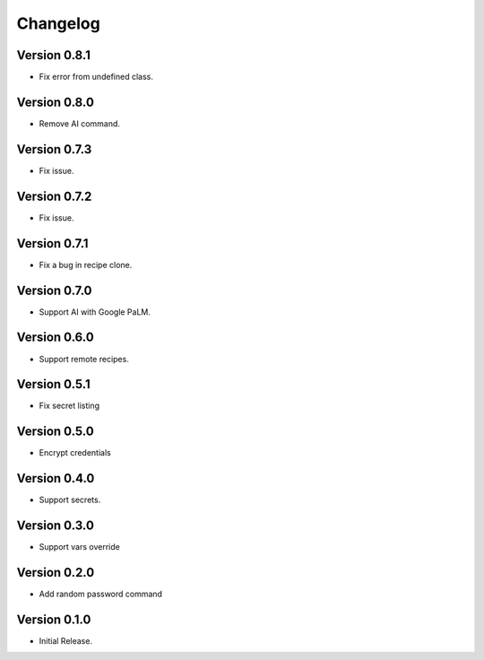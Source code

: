 =========
Changelog
=========

Version 0.8.1
=============

- Fix error from undefined class.


Version 0.8.0
=============

- Remove AI command.


Version 0.7.3
=============

- Fix issue.


Version 0.7.2
=============

- Fix issue.


Version 0.7.1
=============

- Fix a bug in recipe clone.


Version 0.7.0
=============

- Support AI with Google PaLM.


Version 0.6.0
=============

- Support remote recipes.


Version 0.5.1
=============

- Fix secret listing


Version 0.5.0
=============

- Encrypt credentials


Version 0.4.0
=============

- Support secrets.


Version 0.3.0
=============

- Support vars override


Version 0.2.0
=============

- Add random password command


Version 0.1.0
=============

- Initial Release.
